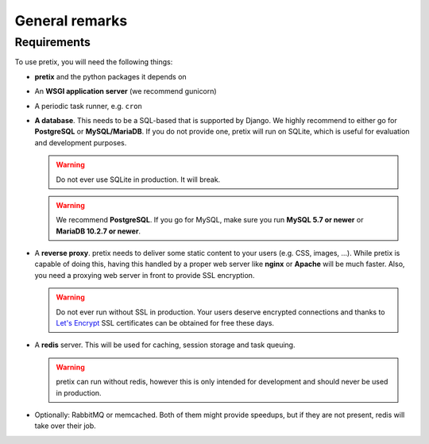 .. highlight:: ini

.. spelling:word-list:: SQL

General remarks
===============

Requirements
------------
To use pretix, you will need the following things:

* **pretix** and the python packages it depends on

* An **WSGI application server** (we recommend gunicorn)

* A periodic task runner, e.g. ``cron``

* **A database**. This needs to be a SQL-based that is supported by Django. We highly recommend to either
  go for **PostgreSQL** or **MySQL/MariaDB**. If you do not provide one, pretix will run on SQLite, which is useful
  for evaluation and development purposes.

  .. warning:: Do not ever use SQLite in production. It will break.

  .. warning:: We recommend **PostgreSQL**. If you go for MySQL, make sure you run **MySQL 5.7 or newer** or
               **MariaDB 10.2.7 or newer**.

* A **reverse proxy**. pretix needs to deliver some static content to your users (e.g. CSS, images, ...). While pretix
  is capable of doing this, having this handled by a proper web server like **nginx** or **Apache** will be much
  faster. Also, you need a proxying web server in front to provide SSL encryption.

  .. warning:: Do not ever run without SSL in production. Your users deserve encrypted connections and thanks to
               `Let's Encrypt`_ SSL certificates can be obtained for free these days.

* A **redis** server. This will be used for caching, session storage and task queuing.

  .. warning:: pretix can run without redis, however this is only intended for development and should never be
               used in production.

* Optionally: RabbitMQ or memcached. Both of them might provide speedups, but if they are not present,
  redis will take over their job.

.. _Let's Encrypt: https://letsencrypt.org/
